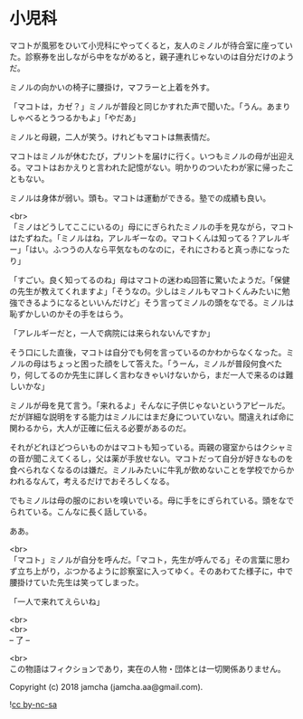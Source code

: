 #+OPTIONS: toc:nil
#+OPTIONS: \n:t

* 小児科

  マコトが風邪をひいて小児科にやってくると，友人のミノルが待合室に座っていた。診察券を出しながら中をながめると，親子連れじゃないのは自分だけのようだ。

  ミノルの向かいの椅子に腰掛け，マフラーと上着を外す。

  「マコトは，カゼ？」ミノルが普段と同じかすれた声で聞いた。「うん。あまりしゃべるとうつるかもよ」「やだあ」

  ミノルと母親，二人が笑う。けれどもマコトは無表情だ。

  マコトはミノルが休むたび，プリントを届けに行く。いつもミノルの母が出迎える。マコトはおかえりと言われた記憶がない。明かりのついたわが家に帰ったこともない。

  ミノルは身体が弱い。頭も。マコトは運動ができる。塾での成績も良い。

  <br>
  「ミノはどうしてここにいるの」母ににぎられたミノルの手を見ながら，マコトはたずねた。「ミノルはね，アレルギーなの。マコトくんは知ってる？アレルギー」「はい。ふつうの人なら平気なものなのに，それにさわると真っ赤になったり」

  「すごい。良く知ってるのね」母はマコトの迷わぬ回答に驚いたようだ。「保健の先生が教えてくれますよ」「そうなの。少しはミノルもマコトくんみたいに勉強できるようになるといいんだけど」そう言ってミノルの頭をなでる。ミノルは恥ずかしいのかその手をはらう。

  「アレルギーだと，一人で病院には来られないんですか」

  そう口にした直後，マコトは自分でも何を言っているのかわからなくなった。ミノルの母はちょっと困った顔をして答えた。「うーん，ミノルが普段何食べたり，何してるのか先生に詳しく言わなきゃいけないから，まだ一人で来るのは難しいかな」

  ミノルが母を見て言う。「来れるよ」そんなに子供じゃないというアピールだ。だが詳細な説明をする能力はミノルにはまだ身についていない。間違えれば命に関わるから，大人が正確に伝える必要があるのだ。

  それがどれほどつらいものかはマコトも知っている。両親の寝室からはクシャミの音が聞こえてくるし，父は薬が手放せない。マコトだって自分が好きなものを食べられなくなるのは嫌だ。ミノルみたいに牛乳が飲めないことを学校でからかわれるなんて，考えるだけでおそろしくなる。

  でもミノルは母の服のにおいを嗅いでいる。母に手をにぎられている。頭をなでられている。こんなに長く話している。

  ああ。

  <br>
  「マコト」ミノルが自分を呼んだ。「マコト，先生が呼んでる」その言葉に思わず立ち上がり，ぶつかるように診察室に入ってゆく。そのあわてた様子に，中で腰掛けていた先生は笑ってしまった。

  「一人で来れてえらいね」

  <br>
  <br>
  -- 了 --

  <br>
  この物語はフィクションであり，実在の人物・団体とは一切関係ありません。

  Copyright (c) 2018 jamcha (jamcha.aa@gmail.com).

  ![[http://i.creativecommons.org/l/by-nc-sa/4.0/88x31.png][cc by-nc-sa]]
